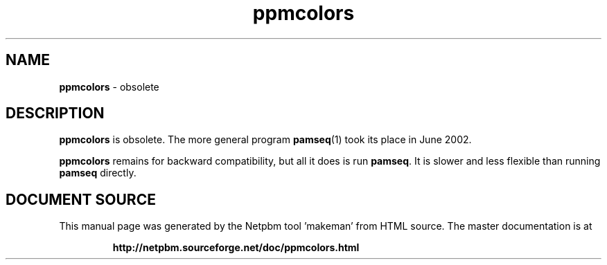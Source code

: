 \
.\" This man page was generated by the Netpbm tool 'makeman' from HTML source.
.\" Do not hand-hack it!  If you have bug fixes or improvements, please find
.\" the corresponding HTML page on the Netpbm website, generate a patch
.\" against that, and send it to the Netpbm maintainer.
.TH "ppmcolors" 1 "" "netpbm documentation"

.SH NAME
\fBppmcolors\fP - obsolete

.SH DESCRIPTION
.PP
\fBppmcolors\fP is obsolete.  The more general program
.BR "pamseq" (1)\c
\& took its place in June 2002.

\fBppmcolors\fP remains for backward compatibility, but all it does
is run \fBpamseq\fP.  It is slower and less flexible than running
\fBpamseq\fP directly.
.SH DOCUMENT SOURCE
This manual page was generated by the Netpbm tool 'makeman' from HTML
source.  The master documentation is at
.IP
.B http://netpbm.sourceforge.net/doc/ppmcolors.html
.PP